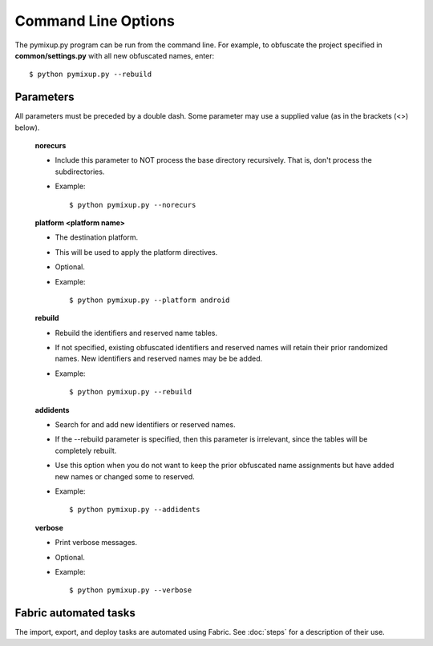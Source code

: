 ====================
Command Line Options
====================

The pymixup.py program can be run from the command line. For example, to obfuscate the project specified in **common/settings.py** with all new obfuscated names, enter::

    $ python pymixup.py --rebuild

Parameters
==========
All parameters must be preceded by a double dash. Some parameter may use a supplied value (as in the brackets (<>) below).

    **norecurs**

    - Include this parameter to NOT process the base directory recursively. That is, don't process the subdirectories.
    - Example::

        $ python pymixup.py --norecurs

    **platform <platform name>**

    - The destination platform.
    - This will be used to apply the platform directives.
    - Optional.
    - Example::

        $ python pymixup.py --platform android

    **rebuild**

    - Rebuild the identifiers and reserved name tables.
    - If not specified, existing obfuscated identifiers and reserved names will retain their prior randomized names. New identifiers and reserved names may be be added.
    - Example::

        $ python pymixup.py --rebuild

    **addidents**

    - Search for and add new identifiers or reserved names.
    - If the --rebuild parameter is specified, then this parameter is irrelevant, since the tables will be completely rebuilt.
    - Use this option when you do not want to keep the prior obfuscated name assignments but have added new names or changed some to reserved.
    - Example::

        $ python pymixup.py --addidents

    **verbose**

    - Print verbose messages.
    - Optional.
    - Example::

        $ python pymixup.py --verbose

Fabric automated tasks
======================
The import, export, and deploy tasks are automated using Fabric. See :doc:`steps` for a description of their use.

